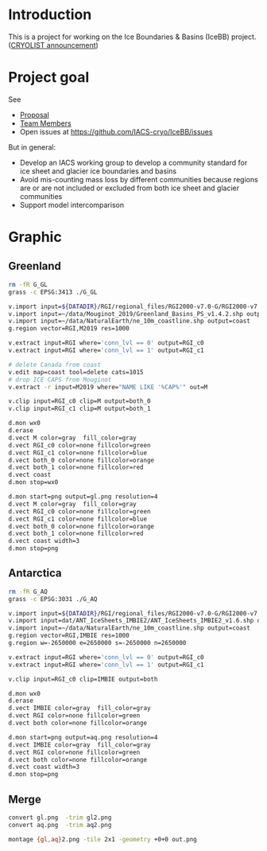 
* Introduction

This is a project for working on the Ice Boundaries & Basins (IceBB) project. ([[https://lists.cryolist.org/pipermail/cryolist/2022-November/008094.html][CRYOLIST announcement]])

* Project goal

See
+ [[https://docs.google.com/document/d/1992Do27xRoYVDwOpMveWVGILJSPJr0-BhpqDxpsfvck/edit?usp=sharing][Proposal]]
+ [[https://docs.google.com/spreadsheets/d/18DBHRbEAuquOqChHN2GqUR2uPKpW7D1Y-IBqMPM6TtM/edit?usp=sharing][Team Members]]
+ Open issues at https://github.com/IACS-cryo/IceBB/issues

But in general:  
+ Develop an IACS working group to develop a community standard for ice sheet and glacier ice boundaries and basins
+ Avoid mis-counting mass loss by different communities because regions are or are not included or excluded from both ice sheet and glacier communities
+ Support model intercomparison


* Graphic
** Greenland

#+BEGIN_SRC bash :exports both :results verbatim
rm -fR G_GL
grass -c EPSG:3413 ./G_GL

v.import input=${DATADIR}/RGI/regional_files/RGI2000-v7.0-G/RGI2000-v7.0-G-05_greenland_periphery.shp output=RGI
v.import input=~/data/Mouginot_2019/Greenland_Basins_PS_v1.4.2.shp output=M2019
v.import input=~/data/NaturalEarth/ne_10m_coastline.shp output=coast
g.region vector=RGI,M2019 res=1000

v.extract input=RGI where='conn_lvl == 0' output=RGI_c0
v.extract input=RGI where='conn_lvl == 1' output=RGI_c1

# delete Canada from coast
v.edit map=coast tool=delete cats=1015 
# drop ICE CAPS from Mouginot
v.extract -r input=M2019 where="NAME LIKE '%CAP%'" out=M

v.clip input=RGI_c0 clip=M output=both_0
v.clip input=RGI_c1 clip=M output=both_1

d.mon wx0
d.erase
d.vect M color=gray  fill_color=gray
d.vect RGI_c0 color=none fillcolor=green
d.vect RGI_c1 color=none fillcolor=blue
d.vect both_0 color=none fillcolor=orange
d.vect both_1 color=none fillcolor=red
d.vect coast
d.mon stop=wx0

d.mon start=png output=gl.png resolution=4
d.vect M color=gray  fill_color=gray
d.vect RGI_c0 color=none fillcolor=green
d.vect RGI_c1 color=none fillcolor=blue
d.vect both_0 color=none fillcolor=orange
d.vect both_1 color=none fillcolor=red
d.vect coast width=3
d.mon stop=png

#+END_SRC

** Antarctica

#+BEGIN_SRC bash :exports both :results verbatim
rm -fR G_AQ
grass -c EPSG:3031 ./G_AQ

v.import input=${DATADIR}/RGI/regional_files/RGI2000-v7.0-G/RGI2000-v7.0-G-19_subantarctic_antarctic_islands.shp output=RGI
v.import input=dat/ANT_IceSheets_IMBIE2/ANT_IceSheets_IMBIE2_v1.6.shp output=IMBIE
v.import input=~/data/NaturalEarth/ne_10m_coastline.shp output=coast
g.region vector=RGI,IMBIE res=1000
g.region w=-2650000 e=2650000 s=-2650000 n=2650000

v.extract input=RGI where='conn_lvl == 0' output=RGI_c0
v.extract input=RGI where='conn_lvl == 1' output=RGI_c1

v.clip input=RGI_c0 clip=IMBIE output=both

d.mon wx0
d.erase
d.vect IMBIE color=gray  fill_color=gray
d.vect RGI color=none fillcolor=green
d.vect both color=none fillcolor=orange

d.mon start=png output=aq.png resolution=4
d.vect IMBIE color=gray  fill_color=gray
d.vect RGI color=none fillcolor=green
d.vect both color=none fillcolor=orange
d.vect coast width=3
d.mon stop=png
#+END_SRC

** Merge

#+BEGIN_SRC bash :exports both :results verbatim
convert gl.png  -trim gl2.png
convert aq.png  -trim aq2.png

montage {gl,aq}2.png -tile 2x1 -geometry +0+0 out.png
#+END_SRC
